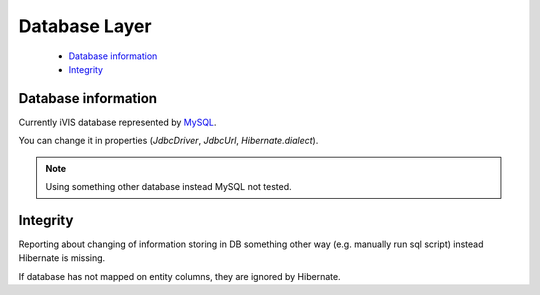 Database Layer
==============

    * `Database information`_
    * `Integrity`_

Database information
--------------------

Currently iVIS database represented by `MySQL <http://www.mysql.com/>`_.

You can change it in properties (*JdbcDriver*, *JdbcUrl*, *Hibernate.dialect*).

.. note::
    Using something other database instead MySQL not tested.

Integrity
---------

Reporting about changing of information storing in DB something other way (e.g. manually run sql script) instead
Hibernate is missing.

If database has not mapped on entity columns, they are ignored by Hibernate.
